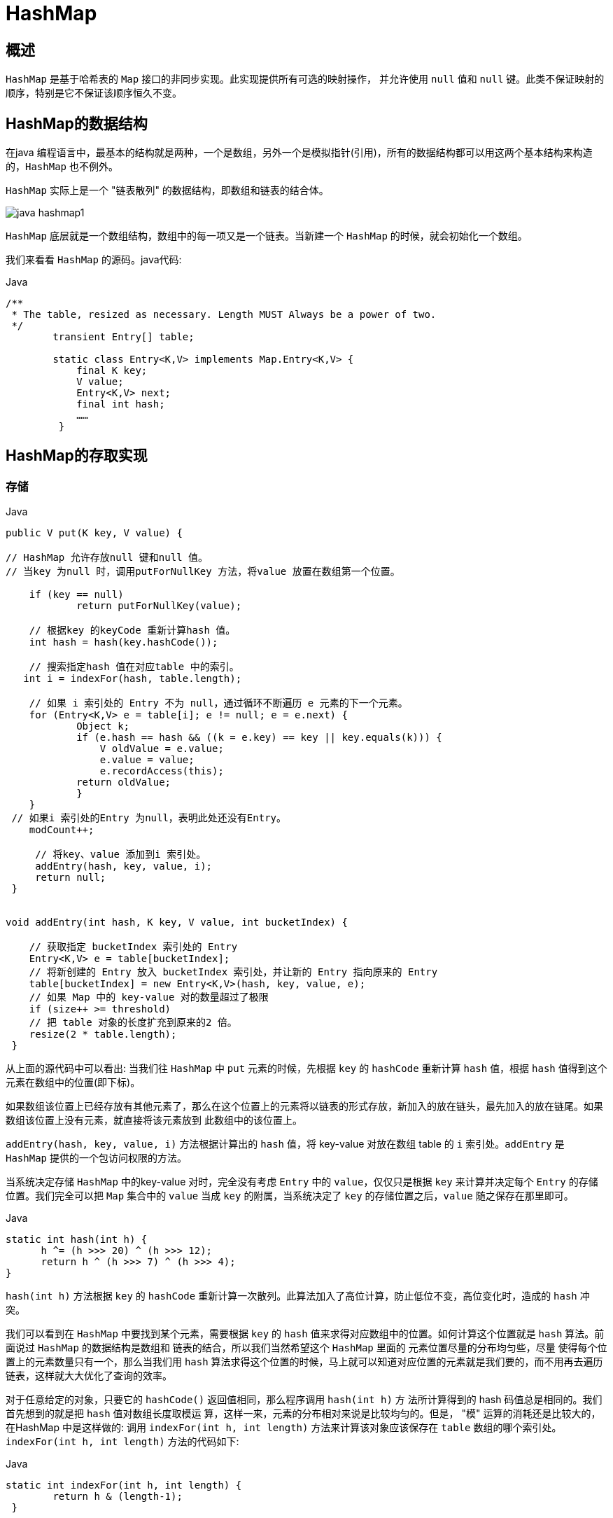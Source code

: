[[java-hashmap]]
=  HashMap

[[java-hashmap-overview]]
==  概述

`HashMap` 是基于哈希表的 `Map` 接口的非同步实现。此实现提供所有可选的映射操作， 并允许使用 `null` 值和 `null` 键。此类不保证映射的顺序，特别是它不保证该顺序恒久不变。

[[java-hashmap-data]]
==  HashMap的数据结构

在java 编程语言中，最基本的结构就是两种，一个是数组，另外一个是模拟指针(引用)，所有的数据结构都可以用这两个基本结构来构造的，`HashMap` 也不例外。

`HashMap` 实际上是一个 "链表散列" 的数据结构，即数组和链表的结合体。

image::http://study.jcohy.com/images/java-hashmap1.png[]

`HashMap` 底层就是一个数组结构，数组中的每一项又是一个链表。当新建一个 `HashMap` 的时候，就会初始化一个数组。

我们来看看 `HashMap` 的源码。java代码:

[source,java,indent=0,subs="verbatim,quotes",role="primary"]
.Java
----
        /**
         * The table, resized as necessary. Length MUST Always be a power of two.
         */
                transient Entry[] table;

                static class Entry<K,V> implements Map.Entry<K,V> {
                    final K key;
                    V value;
                    Entry<K,V> next;
                    final int hash;
                    ……
                 }
----

[[java-hashmap-impl]]
==  HashMap的存取实现

[[java-hashmap-put]]
===  存储

[source,java,indent=0,subs="verbatim,quotes",role="primary"]
.Java
----
                public V put(K key, V value) {

                // HashMap 允许存放null 键和null 值。
                // 当key 为null 时，调用putForNullKey 方法，将value 放置在数组第一个位置。

                    if (key == null)
                            return putForNullKey(value);

                    // 根据key 的keyCode 重新计算hash 值。
                    int hash = hash(key.hashCode());

                    // 搜索指定hash 值在对应table 中的索引。
                   int i = indexFor(hash, table.length);

                    // 如果 i 索引处的 Entry 不为 null，通过循环不断遍历 e 元素的下一个元素。
                    for (Entry<K,V> e = table[i]; e != null; e = e.next) {
                            Object k;
                            if (e.hash == hash && ((k = e.key) == key || key.equals(k))) {
                                V oldValue = e.value;
                                e.value = value;
                                e.recordAccess(this);
                            return oldValue;
                            }
                    }
                 // 如果i 索引处的Entry 为null，表明此处还没有Entry。
                    modCount++;

                     // 将key、value 添加到i 索引处。
                     addEntry(hash, key, value, i);
                     return null;
                 }


                void addEntry(int hash, K key, V value, int bucketIndex) {

                    // 获取指定 bucketIndex 索引处的 Entry
                    Entry<K,V> e = table[bucketIndex];
                    // 将新创建的 Entry 放入 bucketIndex 索引处，并让新的 Entry 指向原来的 Entry
                    table[bucketIndex] = new Entry<K,V>(hash, key, value, e);
                    // 如果 Map 中的 key-value 对的数量超过了极限
                    if (size++ >= threshold)
                    // 把 table 对象的长度扩充到原来的2 倍。
                    resize(2 * table.length);
                 }
----

从上面的源代码中可以看出: 当我们往 `HashMap` 中 `put` 元素的时候，先根据 `key` 的 `hashCode` 重新计算 `hash` 值，根据 `hash` 值得到这个元素在数组中的位置(即下标)。

如果数组该位置上已经存放有其他元素了，那么在这个位置上的元素将以链表的形式存放，新加入的放在链头，最先加入的放在链尾。如果数组该位置上没有元素，就直接将该元素放到 此数组中的该位置上。

`addEntry(hash, key, value, i)` 方法根据计算出的 `hash` 值，将 key-value 对放在数组 table 的 `i` 索引处。`addEntry` 是 `HashMap` 提供的一个包访问权限的方法。

当系统决定存储 `HashMap` 中的key-value 对时，完全没有考虑 `Entry` 中的 `value`，仅仅只是根据 `key` 来计算并决定每个 `Entry` 的存储位置。我们完全可以把 `Map` 集合中的 `value` 当成 `key` 的附属，当系统决定了 `key` 的存储位置之后，`value` 随之保存在那里即可。

[source,java,indent=0,subs="verbatim,quotes",role="primary"]
.Java
----
                   static int hash(int h) {
                         h ^= (h >>> 20) ^ (h >>> 12);
                         return h ^ (h >>> 7) ^ (h >>> 4);
                   }
----

                         
`hash(int h)` 方法根据 `key` 的 `hashCode` 重新计算一次散列。此算法加入了高位计算，防止低位不变，高位变化时，造成的 `hash` 冲突。

我们可以看到在 `HashMap` 中要找到某个元素，需要根据 `key` 的 `hash` 值来求得对应数组中的位置。如何计算这个位置就是 `hash` 算法。前面说过 `HashMap` 的数据结构是数组和 链表的结合，所以我们当然希望这个 `HashMap` 里面的 元素位置尽量的分布均匀些，尽量
使得每个位置上的元素数量只有一个，那么当我们用 `hash` 算法求得这个位置的时候，马上就可以知道对应位置的元素就是我们要的，而不用再去遍历链表，这样就大大优化了查询的效率。

对于任意给定的对象，只要它的 `hashCode()` 返回值相同，那么程序调用 `hash(int h)` 方 法所计算得到的 hash 码值总是相同的。我们首先想到的就是把  `hash` 值对数组长度取模运 算，这样一来，元素的分布相对来说是比较均匀的。但是， "模" 运算的消耗还是比较大的，
在HashMap 中是这样做的: 调用 `indexFor(int h, int length)` 方法来计算该对象应该保存在 `table` 数组的哪个索引处。`indexFor(int h, int length)` 方法的代码如下:

[source,java,indent=0,subs="verbatim,quotes",role="primary"]
.Java
----
                static int indexFor(int h, int length) {
                        return h & (length-1);
                 }
----

                 
这个方法非常巧妙，它通过 `h & (table.length -1)` 来得到该对象的保存位，而 `HashMap` 底层数组的长度总是 2 的 n 次方，这是 `HashMap` 在速度上的优化。在 `HashMap` 构造器中有如下代码:

[source,java,indent=0,subs="verbatim,quotes",role="primary"]
.Java
----
                int capacity = 1;
                    while (capacity < initialCapacity)
                    capacity <<= 1;
----

这段代码保证初始化时 `HashMap` 的容量总是 2 的 n 次方，即底层数组的长度总是为 2 的 n 次方。当 `length` 总是 2 的n 次方时，`h& (length-1)` 运算等价于对 `length` 取模，也就是 `h%length`，但是 `&` 比 `%` 具有更高的效率。 这看上去很简单，其实比较有玄机的，我们举个例子来说明:

假设数组长度分别为 15 和16，优化后的 hash 码分别为 8 和9，那么 `&` 运算后的结果如下:

image::http://study.jcohy.com/images/java-hashmap2.png[]

从上面的例子中可以看出: 当它们和 `15-1(1110)` "&" 的时候，产生了相同的结果， 也就是说它们会定位到数组中的同一个位置上去，这就产生了碰撞，8 和 9 会被放到数组中 的同一个位置上形成链表，那么查询的时候就需要遍历这个链 表，得到 8 或者 9，这样就
降低了查询的效率。同时，我们也可以发现，当数组长度为 15 的时候，`hash` 值会与 `15-1 (1110)` 进行 `&`，那么 最后一位永远是 0，而 `0001，0011，0101，1001，1011，0111，1101` 这几个位置永远都不能存放元素了，空间浪费相当大，更糟的是这种情况中，数组可
以使用的位置比数组长度小了很多，这意味着进一步增加了碰撞的几率，减慢了查询的效率！ 而当数组长度为 16 时，即为 2 的 n 次方时，2n-1 得到的二进制数的每个位上的值都为1， 这使得在低位上 `&` 时，得到的和原 `hash` 的低位相同，加之 `hash(int h)` 方法对 `key` 的 `hashCode`
的进一步优化，加入了高位计算，就使得只有相同的 `hash` 值的两个值才会被放到数组中的同一个位置上形成链表。所以说，当数组长度为 2 的 n 次幂的时候，不同的 `key` 算得得 `index` 相同的几率较小，那么数据在数组上分布就比较均匀，也就是说碰撞的几率小，相对的，查
询的时候就不用遍历某个位置上的链表，这样查询效率也就较高了。

根据上面 `put` 方法的源代码可以看出，当程序试图将一个 key-value 对放入 `HashMap` 中时，程序首先根据该 `key` 的 `hashCode()` 返回值决定该 `Entry` 的存储位置: 如果两个 `Entry` 的 `key` 的 `hashCode()` 返回值相同，那它们的存储位置相同。如果这两
个 `Entry` 的 `key` 通过 `equals` 比较返回 `true`，新添加 `Entry` 的 `value` 将覆盖集合中原
有 `Entry` 的 `value`，但 `key` 不会覆盖。如果这两个 `Entry` 的 `key` 通过 `equals` 比较返回 `false`，
新添加的 `Entry` 将与集合中原有 `Entry` 形成 `Entry` 链，而且新添加的 `Entry` 位于 `Entry` 链的
头部——具体说明继续看 `addEntry()` 方法的说明。

[[java-hashmap-get]]
===  读取

[source,java,indent=0,subs="verbatim,quotes",role="primary"]
.Java
----
                public V get(Object key) {
                    if (key == null)
                        return getForNullKey();
                    int hash = hash(key.hashCode());
                    for (Entry<K,V> e = table[indexFor(hash, table.length)];
                        e != null;
                        e = e.next) {
                        Object k;
                    if (e.hash == hash && ((k = e.key) == key || key.equals(k)))
                        1return e.value;
                     }
                     return null;
                }
----



有了上面存储时的hash 算法作为基础，理解起来这段代码就很容易了。从上面的源代码中可以看出: 从 `HashMap` 中 `get` 元素时，首先计算 `key` 的 `hashCode`，找到数组中对应 位置的某一元素，然后通过 `key` 的 `equals` 方法在对应位置的链表中找到需要的元素。
归纳起来简单地说，`HashMap` 在底层将 key-value 当成一个整体进行处理，这个整体 就是一个 `Entry` 对象。`HashMap` 底层采用一个 `Entry[]` 数组来保存所有的 key-value 对，当
需要存储一个 `Entry` 对象时，会根据 `hash` 算法来决定其在数组中的存储位置，在根据 `equals`方法决定其在该数组位置上的链表中的存储位置;当需要取出一个Entry 时，也会根据 `hash` 算法找到其在数组中的存储位置，再根据 `equals` 方法从该位置上的链表中取出该 `Entry`

[[java-hashmap-resize]]
==  HashMap的resize(rehash)

当 `HashMap` 中的元素越来越多的时候，`hash` 冲突的几率也就越来越高，因为数组的 长度是固定的。所以为了提高查询的效率，就要对 `HashMap` 的数组进行扩容，数组扩容这
个操作也会出现在 `ArrayList` 中，这是一个常用的操作，而在 `HashMap` 数组扩容之后，最 消耗性能的点就出现了: 原数组中的数据必须重新计算其在新数组中的位置，并放进去，这 就是 `resize`。

那么 `HashMap` 什么时候进行扩容呢? 当 `HashMap` 中的元素个数超过数组大小 `loadFactor` 时，就会进行数组扩容，`loadFactor` 的默认值为 0.75，这是一个折中的取值。
也就是说，默认情况下，数组大小为 `16`，那么当 `HashMap` 中元素个数超过 `16*0.75=12` 的时候，就把数组的大小扩展为 `2*16=32`，即扩大一倍，然后重新计算每个元素在数组中的位置，而这是一个非常消耗性能的操作，所以如果我们已经预知HashMap 中元素的个数，那么预设元素的个数能够有效的提高 `HashMap` 的性能。

[[java-hashmap-performance]]
==  HashMap的性能参数

HashMap 包含如下几个构造器:

*  HashMap(): 构建一个初始容量为 16，负载因子为 0.75 的 HashMap。

*  HashMap(int initialCapacity): 构建一个初始容量为 initialCapacity，负载因子为 0.75 的 HashMap。

*  HashMap(int initialCapacity, float loadFactor): 以指定初始容量、指定的负载因子创建一个 HashMap。


`HashMap` 的基础构造器 `HashMap(int initialCapacity, float loadFactor)` 带有两个参数，它们是初始容量 `initialCapacity` 和加载因子 `loadFactor`。

initialCapacity: `HashMap` 的最大容量，即为底层数组的长度。

loadFactor: 负载因子 `loadFactor` 定义为: 散列表的实际元素数目(n)/ 散列表的容量(m)。

负载因子衡量的是一个散列表的空间的使用程度，负载因子越大表示散列表的装填程度越 高，反之愈小。对于使用链表法的散列表来说，查找一个元素的平均时间是 `O(1+a)`，因此
如果负载因子越大，对空间的利用更充分，然而后果是查找效率的降低;如果负载因子太小， 那么散列表的数据将过于稀疏，对空间造成严重浪费。

`HashMap` 的实现中，通过 `threshold` 字段来判断 `HashMap` 的最大容量:

[source,java,indent=0,subs="verbatim,quotes",role="primary"]
.Java
----
 threshold = (int)(capacity * loadFactor);
----

结合负载因子的定义公式可知，`threshold` 就是在此 `loadFactor` 和 `capacity` 对应下允许的最大元素数目，超过这个数目就重新 `resize`，以降低实际的负载因子。默认的的负载因子
`0.75` 是对空间和时间效率的一个平衡选择。当容量超出此最大容量时， `resize` 后的 `HashMap` 容量是容量的两倍:

[source,java,indent=0,subs="verbatim,quotes",role="primary"]
.Java
----
            if (size++ >= threshold)
                resize(2 * table.length);
----


[[java-hashmap-fast-fail]]
==  Fail-Fast机制

我们知道 `java.util.HashMap` 不是线程安全的，因此如果在使用迭代器的过程中有其他线程修改了 map，那么将抛出 `ConcurrentModificationException`，这就是所谓fail-fast 策略。

这一策略在源码中的实现是通过 `modCount` 域，`modCount` 顾名思义就是修改次数，对 `HashMap` 内容的修改都将增加这个值，那么在迭代器初始化过程中会将这个值赋给迭代器的 `expectedModCount`。

[source,java,indent=0,subs="verbatim,quotes",role="primary"]
.Java
----
                HashIterator() {
                    expectedModCount = modCount;
                    if (size > 0) { // advance to first entry
                            Entry[] t = table;
                    while (index < t.length && (next = t[index++]) == null);
                    }
                }
----

                
在迭代过程中，判断 `modCount` 跟 `expectedModCount` 是否相等，如果不相等就表示已经有其他线程修改了 `Map`: 注意到 `modCount` 声明为 `volatile`，保证线程之间修改的可见性。

[source,java,indent=0,subs="verbatim,quotes",role="primary"]
.Java
----
                final Entry<K,V> nextEntry() {
                    if (modCount != expectedModCount)
                        throw new ConcurrentModificationException();
----

在 `HashMap` 的API 中指出:由所有 `HashMap` 类的 "collection 视图方法" 所返回的迭代器都是快速失败的: 在迭代器创建之后，如果从结构上对映射进行修改，除非通过迭代器本身的 `remove` 方法，其他任何
时间任何方式的修改，迭代器都将抛出 `ConcurrentModificationException`。因此，面对并发 的修改，迭代器很快就会完全失败，而不冒在将来不确定的时间发生任意不确定行为的风险。

[NOTE]
====
注意，迭代器的快速失败行为不能得到保证，一般来说，存在非同步的并发修改时，不可能作出任何坚决的保证。快速失败迭代器尽最大努力抛出 `ConcurrentModificationException`。因此，编写依赖于此异常的程序的做法是错误的，正确做法是: 迭代器的快速失败行为应该仅用于检测程序错误。
====

[[java-hashmap-qa]]
==  Q&A
[qanda]
当两个对象的hashcode相同会发生什么? ::
    因为hashcode相同，所以它们的bucket位置相同，‘碰撞’会发生。因为HashMap使用链表存储对象，这个Entry(包含有键值对的Map.Entry对象)会存储在链表中。
如果两个键的hashcode相同，你如何获取值对象? ::
    当我们调用get()方法，HashMap会使用键对象的hashcode找到bucket位置，找到bucket位置之后，会调用keys.equals()方法去找到链表中正确的节点，最终找到要找的值对象。
重新调整HashMap大小存在什么问题吗? ::
    可能产生条件竞争(race condition)。因为如果两个线程都发现HashMap需要重新调整大小了，它们会同时试着调整大小。在调整大小的过程中，存储在链表中的元素的次序会反过来，因为移动到新的bucket位置的时候，HashMap并不会将元素放在链表的尾部，而是放在头部，这是为了避免尾部遍历(tail traversing)。如果条件竞争发生了，那么就死循环了。
为什么String, Interger这样的wrapper类适合作为键? ::
    因为String是不可变的，也是final的，而且已经重写了equals()和hashCode()方法了。其他的wrapper类也有这个特点。不可变性是必要的，因为为了要计算hashCode()，就要防止键值改变，如果键值在放入时和获取时返回不同的hashcode的话，那么就不能从HashMap中找到你想要的对象。不可变性还有其他的优点如线程安全。

[[java-hashmap-extend]]
==  扩展

*  ConcurrentHashMap。
//*  <<java-hashmap8,Java8中的HashMap>>

    
    
